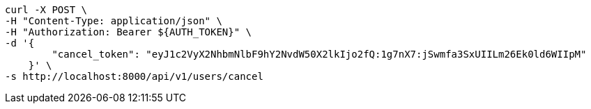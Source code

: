 [source,bash]
----
curl -X POST \
-H "Content-Type: application/json" \
-H "Authorization: Bearer ${AUTH_TOKEN}" \
-d '{
        "cancel_token": "eyJ1c2VyX2NhbmNlbF9hY2NvdW50X2lkIjo2fQ:1g7nX7:jSwmfa3SxUIILm26Ek0ld6WIIpM"
    }' \
-s http://localhost:8000/api/v1/users/cancel
----
